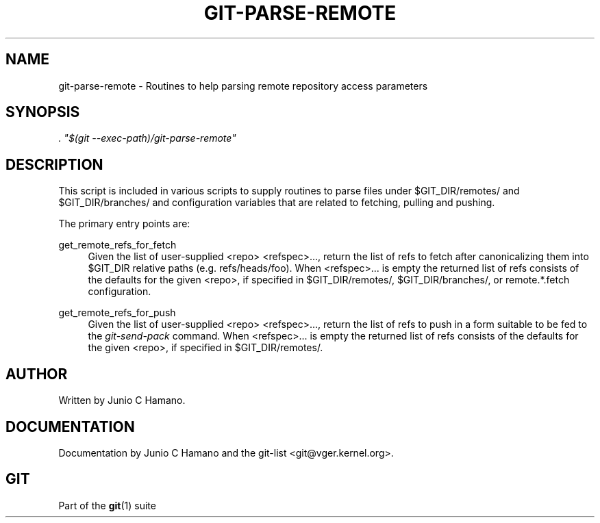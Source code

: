 .\"     Title: git-parse-remote
.\"    Author: 
.\" Generator: DocBook XSL Stylesheets v1.73.2 <http://docbook.sf.net/>
.\"      Date: 10/31/2008
.\"    Manual: Git Manual
.\"    Source: Git 1.6.0.2.287.g3791f
.\"
.TH "GIT\-PARSE\-REMOTE" "1" "10/31/2008" "Git 1\.6\.0\.2\.287\.g3791f" "Git Manual"
.\" disable hyphenation
.nh
.\" disable justification (adjust text to left margin only)
.ad l
.SH "NAME"
git-parse-remote - Routines to help parsing remote repository access parameters
.SH "SYNOPSIS"
\fI\. "$(git \-\-exec\-path)/git\-parse\-remote"\fR
.SH "DESCRIPTION"
This script is included in various scripts to supply routines to parse files under $GIT_DIR/remotes/ and $GIT_DIR/branches/ and configuration variables that are related to fetching, pulling and pushing\.

The primary entry points are:
.PP
get_remote_refs_for_fetch
.RS 4
Given the list of user\-supplied <repo> <refspec>\&..., return the list of refs to fetch after canonicalizing them into $GIT_DIR relative paths (e\.g\. refs/heads/foo)\. When <refspec>\&... is empty the returned list of refs consists of the defaults for the given <repo>, if specified in $GIT_DIR/remotes/, $GIT_DIR/branches/, or remote\.*\.fetch configuration\.
.RE
.PP
get_remote_refs_for_push
.RS 4
Given the list of user\-supplied <repo> <refspec>\&..., return the list of refs to push in a form suitable to be fed to the \fIgit\-send\-pack\fR command\. When <refspec>\&... is empty the returned list of refs consists of the defaults for the given <repo>, if specified in $GIT_DIR/remotes/\.
.RE
.SH "AUTHOR"
Written by Junio C Hamano\.
.SH "DOCUMENTATION"
Documentation by Junio C Hamano and the git\-list <git@vger\.kernel\.org>\.
.SH "GIT"
Part of the \fBgit\fR(1) suite

